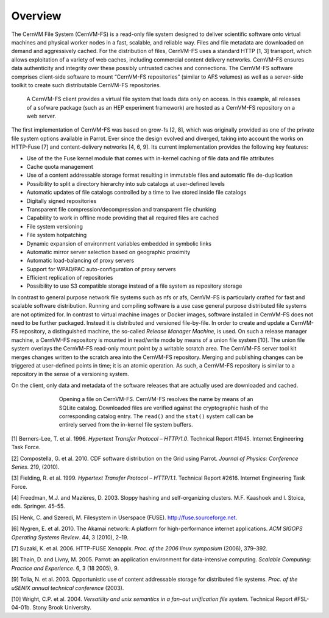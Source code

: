 Overview
========

The CernVM File System (CernVM-FS) is a read-only file system designed
to deliver scientific software onto virtual machines and physical worker
nodes in a fast, scalable, and reliable way. Files and file metadata are
downloaded on demand and aggressively cached. For the distribution of
files, CernVM-FS uses a standard HTTP [1, 3] transport, which allows
exploitation of a variety of web caches, including commercial content
delivery networks. CernVM-FS ensures data authenticity and integrity
over these possibly untrusted caches and connections. The
CernVM-FS software comprises client-side software to mount
“CernVM-FS repositories” (similar to AFS volumes) as well as a
server-side toolkit to create such distributable CernVM-FS repositories.

.. figure:: _static/concept-generic.svg
   :alt: General overview over CernVM-File System's Architecture

   A CernVM-FS client provides a virtual file system that loads data
   only on access. In this example, all releases of a sofware package
   (such as an HEP experiment framework) are hosted as a
   CernVM-FS repository on a web server.

The first implementation of CernVM-FS was based on grow-fs [2, 8], which
was originally provided as one of the private file system options
available in Parrot. Ever since the design evolved and diverged, taking
into account the works on HTTP-Fuse [7] and content-delivery
networks [4, 6, 9]. Its current implementation provides the following
key features:

-  Use of the the Fuse kernel module that comes with in-kernel caching
   of file data and file attributes

-  Cache quota management

-  Use of a content addressable storage format resulting in immutable
   files and automatic file de-duplication

-  Possibility to split a directory hierarchy into sub catalogs at
   user-defined levels

-  Automatic updates of file catalogs controlled by a time to live
   stored inside file catalogs

-  Digitally signed repositories

-  Transparent file compression/decompression and transparent file
   chunking

-  Capability to work in offline mode providing that all required files
   are cached

-  File system versioning

-  File system hotpatching

-  Dynamic expansion of environment variables embedded in symbolic links

-  Automatic mirror server selection based on geographic proximity

-  Automatic load-balancing of proxy servers

-  Support for WPAD/PAC auto-configuration of proxy servers

-  Efficient replication of repositories

-  Possibility to use S3 compatible storage instead of a file system as
   repository storage

In contrast to general purpose network file systems such as nfs or afs,
CernVM-FS is particularly crafted for fast and scalable software
distribution. Running and compiling software is a use case general
purpose distributed file systems are not optimized for. In contrast to
virtual machine images or Docker images, software installed in
CernVM-FS does not need to be further packaged. Instead it is
distributed and versioned file-by-file. In order to create and update a
CernVM-FS repository, a distinguished machine, the so-called *Release
Manager Machine*, is used. On such a release manager machine, a
CernVM-FS repository is mounted in read/write mode by means of a union
file system [10]. The union file system overlays the CernVM-FS read-only
mount point by a writable scratch area. The CernVM-FS server tool kit
merges changes written to the scratch area into the
CernVM-FS repository. Merging and publishing changes can be triggered at
user-defined points in time; it is an atomic operation. As such, a
CernVM-FS repository is similar to a repository in the sense of a
versioning system.

On the client, only data and metadata of the software releases that are
actually used are downloaded and cached.

.. figure:: _static/fuse.svg
   :alt: CernVM-FS client architectural overview
   :figwidth: 550
   :align: center

   Opening a file on CernVM-FS. CernVM-FS resolves the name by means of
   an SQLite catalog. Downloaded files are verified against the
   cryptographic hash of the corresponding catalog entry. The ``read()``
   and the ``stat()`` system call can be entirely served from the
   in-kernel file system buffers.

.. raw:: html

   <div id="refs" class="references">

.. raw:: html

   <div id="ref-rfc1945">

[1] Berners-Lee, T. et al. 1996. *Hypertext Transfer Protocol –
HTTP/1.0*. Technical Report #1945. Internet Engineering Task Force.

.. raw:: html

   </div>

.. raw:: html

   <div id="ref-growfs09">

[2] Compostella, G. et al. 2010. CDF software distribution on the Grid
using Parrot. *Journal of Physics: Conference Series*. 219, (2010).

.. raw:: html

   </div>

.. raw:: html

   <div id="ref-rfc2616">

[3] Fielding, R. et al. 1999. *Hypertext Transfer Protocol – HTTP/1.1*.
Technical Report #2616. Internet Engineering Task Force.

.. raw:: html

   </div>

.. raw:: html

   <div id="ref-coral03">

[4] Freedman, M.J. and Mazières, D. 2003. Sloppy hashing and
self-organizing clusters. M.F. Kaashoek and I. Stoica, eds. Springer.
45–55.

.. raw:: html

   </div>

.. raw:: html

   <div id="ref-fuse">

[5] Henk, C. and Szeredi, M. Filesystem in Userspace (FUSE).
http://fuse.sourceforge.net.

.. raw:: html

   </div>

.. raw:: html

   <div id="ref-akamai10">

[6] Nygren, E. et al. 2010. The Akamai network: A platform for
high-performance internet applications. *ACM SIGOPS Operating Systems
Review*. 44, 3 (2010), 2–19.

.. raw:: html

   </div>

.. raw:: html

   <div id="ref-httpfuse06">

[7] Suzaki, K. et al. 2006. HTTP-FUSE Xenoppix. *Proc. of the 2006 linux
symposium* (2006), 379–392.

.. raw:: html

   </div>

.. raw:: html

   <div id="ref-parrot05">

[8] Thain, D. and Livny, M. 2005. Parrot: an application environment for
data-intensive computing. *Scalable Computing: Practice and Experience*.
6, 3 (18 2005), 9.

.. raw:: html

   </div>

.. raw:: html

   <div id="ref-caspar03">

[9] Tolia, N. et al. 2003. Opportunistic use of content addressable
storage for distributed file systems. *Proc. of the uSENIX annual
technical conference* (2003).

.. raw:: html

   </div>

.. raw:: html

   <div id="ref-unionfs04">

[10] Wright, C.P. et al. 2004. *Versatility and unix semantics in a
fan-out unification file system*. Technical Report #FSL-04-01b. Stony
Brook University.

.. raw:: html

   </div>

.. raw:: html

   </div>
